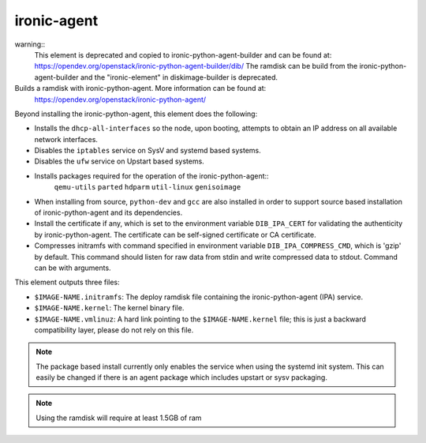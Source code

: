 ============
ironic-agent
============
warning::
 This element is deprecated and copied to
 ironic-python-agent-builder and can be found at:
 https://opendev.org/openstack/ironic-python-agent-builder/dib/
 The ramdisk can be build from the ironic-python-agent-builder and
 the "ironic-element" in diskimage-builder is deprecated.

Builds a ramdisk with ironic-python-agent.  More information can be found at:
    https://opendev.org/openstack/ironic-python-agent/

Beyond installing the ironic-python-agent, this element does the following:

* Installs the ``dhcp-all-interfaces`` so the node, upon booting, attempts to
  obtain an IP address on all available network interfaces.
* Disables the ``iptables`` service on SysV and systemd based systems.
* Disables the ``ufw`` service on Upstart based systems.
* Installs packages required for the operation of the ironic-python-agent::
    ``qemu-utils`` ``parted`` ``hdparm`` ``util-linux`` ``genisoimage``
* When installing from source, ``python-dev`` and ``gcc`` are also installed
  in order to support source based installation of ironic-python-agent and its
  dependencies.
* Install the certificate if any, which is set to the environment variable
  ``DIB_IPA_CERT`` for validating the authenticity by ironic-python-agent. The
  certificate can be self-signed certificate or CA certificate.
* Compresses initramfs with command specified in environment variable
  ``DIB_IPA_COMPRESS_CMD``, which is 'gzip' by default. This command should listen
  for raw data from stdin and write compressed data to stdout. Command can be
  with arguments.

This element outputs three files:

- ``$IMAGE-NAME.initramfs``: The deploy ramdisk file containing the
  ironic-python-agent (IPA) service.
- ``$IMAGE-NAME.kernel``: The kernel binary file.
- ``$IMAGE-NAME.vmlinuz``: A hard link pointing to the ``$IMAGE-NAME.kernel``
  file; this is just a backward compatibility layer, please do not rely
  on this file.

.. note::
   The package based install currently only enables the service when using the
   systemd init system. This can easily be changed if there is an agent
   package which includes upstart or sysv packaging.

.. note::
   Using the ramdisk will require at least 1.5GB of ram
